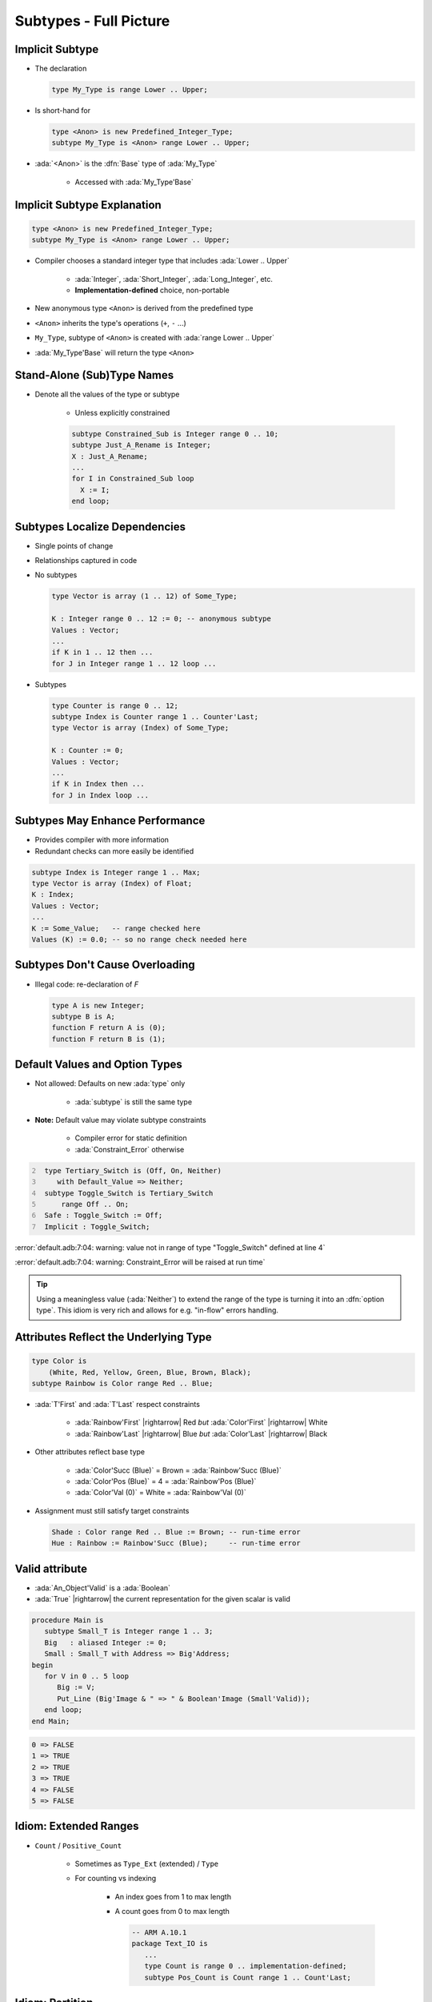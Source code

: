 =========================
Subtypes - Full Picture
=========================

----------------
Implicit Subtype
----------------

* The declaration

  .. code:: Ada

     type My_Type is range Lower .. Upper;

* Is short-hand for

  .. code:: Ada

     type <Anon> is new Predefined_Integer_Type;
     subtype My_Type is <Anon> range Lower .. Upper;

* :ada:`<Anon>` is the :dfn:`Base` type of :ada:`My_Type`

    - Accessed with :ada:`My_Type'Base`

----------------------------
Implicit Subtype Explanation
----------------------------

.. code:: Ada

   type <Anon> is new Predefined_Integer_Type;
   subtype My_Type is <Anon> range Lower .. Upper;

* Compiler chooses a standard integer type that includes 
  :ada:`Lower .. Upper`

   - :ada:`Integer`, :ada:`Short_Integer`, :ada:`Long_Integer`, etc.
   - **Implementation-defined** choice, non-portable

* New anonymous type ``<Anon>`` is derived from the predefined type
* ``<Anon>`` inherits the type's operations (``+``, ``-`` ...)
* ``My_Type``, subtype of ``<Anon>`` is created with 
  :ada:`range Lower .. Upper`
* :ada:`My_Type'Base` will return the type ``<Anon>``

-----------------------------
Stand-Alone (Sub)Type Names
-----------------------------

* Denote all the values of the type or subtype

   - Unless explicitly constrained

   .. code:: Ada

      subtype Constrained_Sub is Integer range 0 .. 10;
      subtype Just_A_Rename is Integer;
      X : Just_A_Rename;
      ...
      for I in Constrained_Sub loop
        X := I;
      end loop;

--------------------------------
Subtypes Localize Dependencies
--------------------------------

* Single points of change
* Relationships captured in code
* No subtypes

  .. code:: Ada

     type Vector is array (1 .. 12) of Some_Type;

     K : Integer range 0 .. 12 := 0; -- anonymous subtype
     Values : Vector;
     ...
     if K in 1 .. 12 then ...
     for J in Integer range 1 .. 12 loop ...

* Subtypes

  .. code:: Ada

     type Counter is range 0 .. 12;
     subtype Index is Counter range 1 .. Counter'Last;
     type Vector is array (Index) of Some_Type;

     K : Counter := 0;
     Values : Vector;
     ...
     if K in Index then ...
     for J in Index loop ...

----------------------------------
Subtypes May Enhance Performance
----------------------------------

* Provides compiler with more information
* Redundant checks can more easily be identified

.. code:: Ada

   subtype Index is Integer range 1 .. Max;
   type Vector is array (Index) of Float;
   K : Index;
   Values : Vector;
   ...
   K := Some_Value;   -- range checked here
   Values (K) := 0.0; -- so no range check needed here

---------------------------------
Subtypes Don't Cause Overloading
---------------------------------

- Illegal code: re-declaration of `F`

  .. code:: Ada

     type A is new Integer;
     subtype B is A;
     function F return A is (0);
     function F return B is (1);

-------------------------------
Default Values and Option Types
-------------------------------

* Not allowed: Defaults on new :ada:`type` only

    - :ada:`subtype` is still the same type

* **Note:** Default value may violate subtype constraints

   - Compiler error for static definition
   - :ada:`Constraint_Error` otherwise

.. code:: Ada
    :number-lines: 2

     type Tertiary_Switch is (Off, On, Neither)
        with Default_Value => Neither;
     subtype Toggle_Switch is Tertiary_Switch
         range Off .. On;
     Safe : Toggle_Switch := Off;
     Implicit : Toggle_Switch;

:error:`default.adb:7:04: warning: value not in range of type "Toggle_Switch" defined at line 4`

:error:`default.adb:7:04: warning: Constraint_Error will be raised at run time`

.. tip::

   Using a meaningless value (:ada:`Neither`) to extend
   the range of the type is turning it into an :dfn:`option type`.
   This idiom is very rich and allows for e.g. "in-flow" errors handling.

..
  language_version 2012

----------------------------------------
Attributes Reflect the Underlying Type
----------------------------------------

.. code:: Ada

   type Color is
       (White, Red, Yellow, Green, Blue, Brown, Black);
   subtype Rainbow is Color range Red .. Blue;

* :ada:`T'First` and :ada:`T'Last` respect constraints

   - :ada:`Rainbow'First` |rightarrow| Red *but* :ada:`Color'First` |rightarrow| White
   - :ada:`Rainbow'Last` |rightarrow| Blue *but* :ada:`Color'Last` |rightarrow| Black

* Other attributes reflect base type

   - :ada:`Color'Succ (Blue)` = Brown = :ada:`Rainbow'Succ (Blue)`
   - :ada:`Color'Pos (Blue)` = 4 = :ada:`Rainbow'Pos (Blue)`
   - :ada:`Color'Val (0)` = White = :ada:`Rainbow'Val (0)`

* Assignment must still satisfy target constraints

  .. code:: Ada

      Shade : Color range Red .. Blue := Brown; -- run-time error
      Hue : Rainbow := Rainbow'Succ (Blue);     -- run-time error

---------------
Valid attribute
---------------

* :ada:`An_Object'Valid` is a :ada:`Boolean`
* :ada:`True` |rightarrow| the current representation for the given scalar is valid

.. code:: Ada

    procedure Main is
       subtype Small_T is Integer range 1 .. 3;
       Big   : aliased Integer := 0;
       Small : Small_T with Address => Big'Address;
    begin
       for V in 0 .. 5 loop
          Big := V;
          Put_Line (Big'Image & " => " & Boolean'Image (Small'Valid));
       end loop;
    end Main;

.. code::

    0 => FALSE
    1 => TRUE
    2 => TRUE
    3 => TRUE
    4 => FALSE
    5 => FALSE

------------------------
Idiom: Extended Ranges
------------------------

* ``Count`` / ``Positive_Count``

   - Sometimes as ``Type_Ext`` (extended) / ``Type``
   - For counting vs indexing
    
      + An index goes from 1 to max length
      + A count goes from 0 to max length

        .. code:: Ada
   
           -- ARM A.10.1
           package Text_IO is
              ...
              type Count is range 0 .. implementation-defined;
              subtype Pos_Count is Count range 1 .. Count'Last;

------------------
Idiom: Partition
------------------

* Useful for splitting-up large enums

.. warning::

   Be careful about checking that the partition is complete when
   items are added/removed.

   With a :ada:`case`, the compiler automatically checks that for you.

.. tip::

   Can have non-consecutive values with the :ada:`Predicate` aspect.

.. code:: Ada

   type Commands_T is (Lights_On, Lights_Off, Read, Write, Accelerate, Stop);
   --  Complete partition of the commands
   subtype IO_Commands_T is Commands_T range Read .. Write;
   subtype Lights_Commands_T is Commands_T range Lights_On .. Lights_Off;
   subtype Movement_Commands_T is Commands_T range Accelerate .. Stop;

   subtype Physical_Commands_T is Commands_T
      with Predicate => Physical_Commands_T in Lights_Commands_T | Movement_Commands_T; 

   procedure Execute_Light_Command (C : Lights_Commands_T);

   procedure Execute_Command (C : Commands_T) is
   begin
      case C in --  partition must be exhaustive
         when Lights_Commands_T => Execute_Light_Command (C);
   ...

--------------------------------------
Idiom: Subtypes as Local Constraints
--------------------------------------

* Can replace defensive code
* Can be very useful in some identified cases
* Subtypes accept dynamic bounds, unlike types
* Checks happen through type-system

    - Can be disabled with :command:`-gnatp`, unlike conditionals
    - Can also be a disadvantage

.. warning::

   Do not use for checks that should **always** happen, even in production.

* Constrain input range

.. code:: Ada

   subtype Incrementable_Integer is Integer range Integer'First .. Integer'Last - 1;
   function Increment (I : Incrementable_Integer) return Integer;

* Constrain output range

.. code:: Ada

   subtype Valid_Fingers_T is Integer range 1 .. 5;
   Fingers : Valid_Fingers_T := Prompt_And_Get_Integer ("Give me the number of a finger");

* Constrain array index

.. code:: Ada

   procedure Read_Index_And_Manipulate_Char (S : String) is
      subtype S_Index is Positive range S'Range;
      I : constant S_Index := Read_Positive;
      C : Character renames S (I);

------
Quiz
------

.. code:: Ada
    :number-lines: 1

    type T1 is range 0 .. 10;
    function "-" (V : T1) return T1;
    subtype T2 is T1 range 1 .. 9;
    function "-" (V : T2) return T2;

    Obj : T2 := -T2 (1);

Which function is executed at line 6?

A. The one at line 2
B. The one at line 4
C. A predefined ``"-"`` operator for integer types
D. :answer:`None: The code is illegal`

.. container:: animate

    The :ada:`type` is used for the overload profile, and here both :ada:`T1` and :ada:`T2`
    are of type :ada:`T1`, which means line 4 is actually a redeclaration, which is forbidden.

------
Quiz
------

.. code:: Ada

   type T is range 0 .. 10;
   subtype S is T range 1 .. 9;

What is the value of :ada:`S'Succ (S (9))`?

A. 9
B. :answer:`10`
C. None, this fails at run-time
D. None, this does not compile

.. container:: animate

    :ada:`T'Succ` and :ada:`T'Pred` are defined on the :ada:`type`, not the :ada:`subtype`.

------
Quiz
------

.. code:: Ada

    type T is new Integer range 0 .. Integer'Last;
    subtype S is T range 0 .. 10;

    Obj : S;

What is the result of :ada:`Obj := S'Last + 1`?

A. 0
B. 11
C. :answer:`None, this fails at run-time`
D. None, this does not compile

